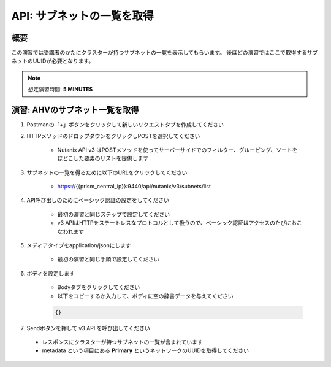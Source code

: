 .. _api_subnet_list:

----------------------
API: サブネットの一覧を取得
----------------------

概要
++++++++

この演習では受講者のかたにクラスターが持つサブネットの一覧を表示してもらいます。
後ほどの演習ではここで取得するサブネットのUUIDが必要となります。

.. note::

  想定演習時間: **5 MINUTES**



演習: AHVのサブネット一覧を取得
+++++++++++++++++++++++++++++++++++++++++++

#. Postmanの「+」ボタンをクリックして新しいリクエストタブを作成してください

#. HTTPメソッドのドロップダウンをクリックしPOSTを選択してください

    - Nutanix API v3 はPOSTメソッドを使ってサーバーサイドでのフィルター、グルーピング、ソートをほどこした要素のリストを提供します 

#. サブネットの一覧を得るために以下のURLをクリックしてください

    - https://{{prism_central_ip}}:9440/api/nutanix/v3/subnets/list

#. API呼び出しのためにベーシック認証の設定をしてください

    - 最初の演習と同じステップで設定してください
    - v3 APIはHTTPをステートレスなプロトコルとして扱うので、ベーシック認証はアクセスのたびにおこなわれます

#. メディアタイプをapplication/jsonにします

    - 最初の演習と同じ手順で設定してください

#. ボディを設定します

    - Bodyタブをクリックしてください
    - 以下をコピーするか入力して、ボディに空の辞書データを与えてください

    .. code-block:: bash

      {}

    .. figure:: images/apimetajson.png

#. Sendボタンを押して v3 API を呼び出してください

  - レスポンスにクラスターが持つサブネットの一覧が含まれています
  - metadata という項目にある **Primary** というネットワークのUUIDを取得してください

  .. figure:: images/subnetuuid.png
